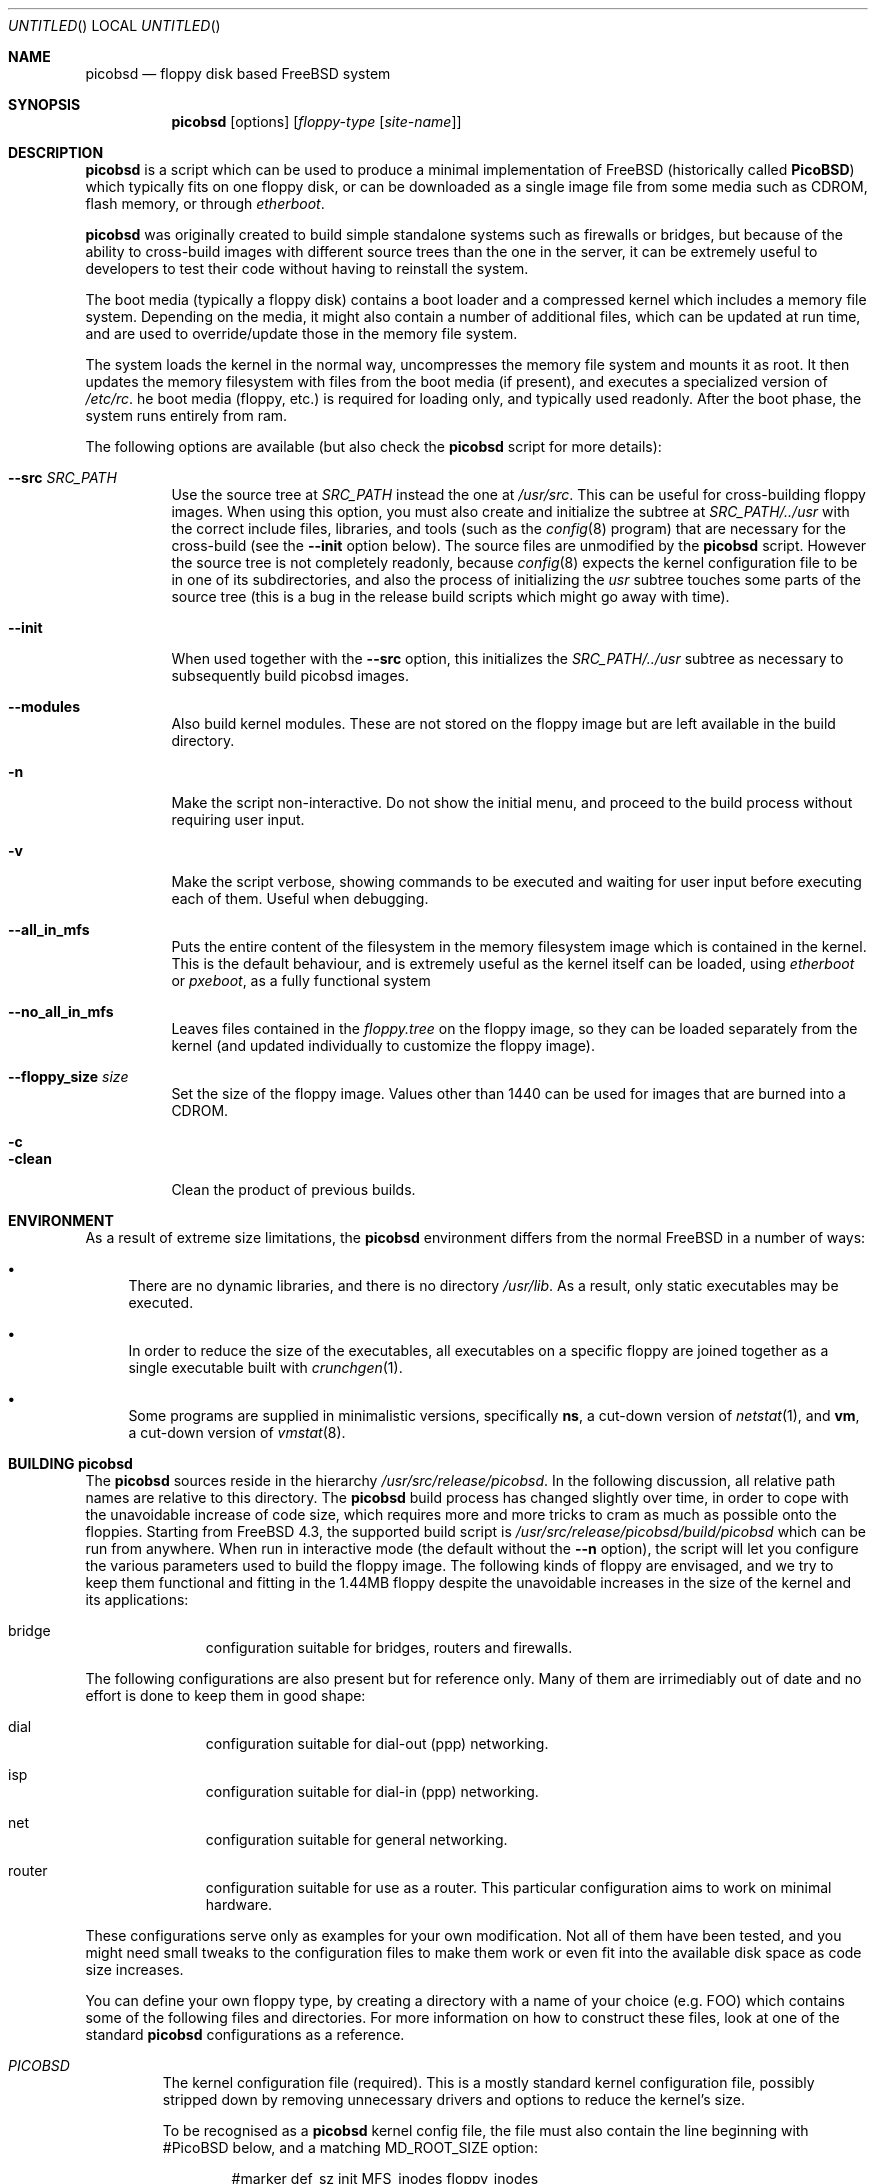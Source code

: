 .\" -*- nroff-fill -*-
.\" $FreeBSD$
.Dd March 9, 2002
.Os
.Dt PICOBSD 8
.Sh NAME
.Nm picobsd
.Nd floppy disk based FreeBSD system
.Sh SYNOPSIS
.Nm
.Op options
.Op Ar floppy-type Op Ar site-name
.Sh DESCRIPTION
.Nm
is a script which can be used to produce a minimal implementation of
.Fx
(historically called
.Nm PicoBSD )
which typically fits on one floppy disk, or can be downloaded as a
single image file from some media such as CDROM, flash memory, or through
.Xr etherboot .
.Pp
.Nm picobsd
was originally created to build simple standalone systems
such as firewalls or bridges, but because of the ability to
cross-build images with different source trees than the one
in the server, it can be extremely useful to developers to
test their code without having to reinstall the system.
.Pp
The boot media (typically a floppy disk) contains a boot loader and a
compressed kernel which includes a memory file system.
Depending on the media, it might also contain a number of
additional files, which can be updated at run time, and are
used to override/update those in the memory file system.
.Pp
The system loads the kernel in the normal way, uncompresses
the memory file system and mounts it as root.
It then updates the memory
filesystem with files from the boot media (if present),
and executes a specialized version of
.Pa /etc/rc .
he boot media (floppy, etc.) is
required for loading only, and typically used readonly.
After the boot phase, the system runs entirely from ram.
.Pp
The following options are available (but also check the
.Nm
script for more details):
.Pp
.Bl -tag -width "xxxxxx" -compact
.It Fl -src Ar SRC_PATH
Use the source tree at
.Ar SRC_PATH
instead the one at
.Ar /usr/src .
This can be useful for cross-building floppy images.
When using this option, you must also create and initialize the subtree at
.Ar SRC_PATH/../usr
with the correct include files, libraries, and tools (such as the
.Xr config 8
program) that are necessary for the cross-build (see the
.Fl -init
option below).
The source files are unmodified by the
.Nm picobsd
script. However the source tree is not completely readonly,
because
.Xr config 8
expects the kernel configuration file to be in one of
its subdirectories, and also the process of initializing the
.Ar usr
subtree touches some parts of the source tree (this is a bug
in the release build scripts which might go away with time).
.Pp
.It Fl -init
When used together with the
.Fl -src
option, this initializes the
.Ar SRC_PATH/../usr
subtree as necessary to subsequently build picobsd images.
.Pp
.It Fl -modules
Also build kernel modules. These are not stored on the floppy
image but are left available in the build directory.
.Pp
.It Fl n
Make the script non-interactive. Do not show the initial menu, and
proceed to the build process without requiring user input.
.Pp
.It Fl v
Make the script verbose, showing
commands to be executed and waiting for user
input before executing each of them. Useful when debugging.
.Pp
.It Fl -all_in_mfs
Puts the entire content of the filesystem in the
memory filesystem image which is contained in the
kernel. This is the default behaviour, and is
extremely useful as the kernel itself can be loaded,
using
.Xr etherboot
or
.Xr pxeboot ,
as a fully functional system
.Pp
.It Fl -no_all_in_mfs
Leaves files contained in the
.Ar floppy.tree
on the floppy image, so they can be loaded separately
from the kernel (and updated individually to
customize the floppy image).
.Pp
.It Fl -floppy_size Ar size
Set the size of the floppy image. Values other
than 1440 can be used for images that are burned
into a CDROM.
.Pp
.It Fl c
.It Fl clean
Clean the product of previous builds.
.El
.Sh ENVIRONMENT
As a result of extreme size limitations, the
.Nm
environment differs from the normal
.Fx
in a number of ways:
.Bl -bullet
.It
There are no dynamic libraries, and there is no directory
.Pa /usr/lib .
As a result, only static executables may be executed.
.It
In order to reduce the size of the executables, all executables on a specific
floppy are joined together as a single executable built with
.Xr crunchgen 1 .
.It
Some programs are supplied in minimalistic versions, specifically
.Nm ns ,
a cut-down version of
.Xr netstat 1 ,
and
.Nm vm ,
a cut-down version of
.Xr vmstat 8 .
.El
.Sh BUILDING picobsd
The
.Nm
sources reside in the hierarchy
.Pa /usr/src/release/picobsd .
In the following discussion, all relative path names are relative to this
directory.  The
.Nm
build process has changed slightly over time, in order to cope
with the unavoidable increase of code size, which requires more and more
tricks to cram as much as possible onto the floppies.
Starting from
.Fx 4.3 ,
the supported build script is
.Pa /usr/src/release/picobsd/build/picobsd
which can be run from anywhere.
When run in interactive mode (the default without the
.Fl -n
option), the script will let you configure the various parameters
used to build the floppy image.
The following kinds of floppy are envisaged, and we try to keep them
functional and fitting in the 1.44MB floppy despite the unavoidable
increases in the size of the kernel and its applications:
.Bl -hang -width "install  "
.It bridge
configuration suitable for bridges, routers and firewalls.
.El
.Pp
The following configurations are also present but for reference
only. Many of them are irrimediably out of date and no effort
is done to keep them in good shape:
.Bl -hang -width "install  "
.It dial
configuration suitable for dial-out (ppp) networking.
.It isp
configuration suitable for dial-in (ppp) networking.
.It net
configuration suitable for general networking.
.It router
configuration suitable for use as a router.  This particular configuration
aims to work on minimal hardware.
.El
.Pp
These configurations serve only as examples for
your own modification. Not all of them have been tested,
and you might need small tweaks to the configuration
files to make them work or even fit into the
available disk space as code size increases.
.Pp
You can define your own floppy type, by creating a directory
with a name of your choice (e.g. FOO) which contains
some of the following files and directories. For more
information on how to construct these files, look at one
of the standard
.Nm picobsd
configurations as a reference.
.Pp
.Bl -tag -width "xxxxx" -compact
.It Pa PICOBSD
The kernel configuration file (required). This is a mostly standard
kernel configuration file, possibly stripped down by removing
unnecessary drivers and options to reduce the kernel's size.
.Pp
To be recognised as a
.Nm
kernel config file, the file must also contain the line
beginning with #PicoBSD below, and a matching MD_ROOT_SIZE
option:
.Pp
.Bd -literal -offset indent

#marker    def_sz  init   MFS_inodes    floppy_inodes
#PicoBSD   4200    init   8192          32768
options MD_ROOT_SIZE=4200      # same as def_sz
.Ed
.Pp
This informs the script of the size of the memory filesystem and
provides a few other details on how to build the image.
.Pp
.It Pa crunch.conf
crunchgen configuration (required). See the
.Xr crunchgen 1
manpage for the syntax.
.Pp
.It Pa config
shell variables, sourced by the
.Pa picobsd
script (optional). The most important variables here are
.Pa MY_DEVS ,
(not used in CURRENT where we have DEVFS),
which should be set to the list of devices to be created in the
.Pa /dev
directory of the image (it is really the argument passed to
.Pa MAKEDEV ,
so refer to that manpage for the names), and the
.Pa fd_size
which can override the default size (in kilobytes) of the image.
By default,
.Pa fd_size=1440
which produces an image suitable for a standard floppy.
.Pp
If you plan to store the image on a CDROM (e.g. using
the El Torito floppy emulation), you can set
.Pa fd_size=2880 .
If you are planning to dump the image onto a hard disk
(either in a partition or on the whole disk), you
are not restricted to one of the standard floppy sizes.
Using a large image size per se does not waste RAM at runtime,
because only the files that are actually loaded from the image
contribute to the memory usage.
.Pp
.It Pa floppy.tree.exclude
files from the standard floppy tree which are not needed (optional).
.Pp
.It Pa floppy.tree/
local additions to the standard floppy tree (optional).
.Pp
.It Pa floppy.tree. Ns ${site}
same as above, site-specific (optional).
.El
.Pp
More information on the build process can be found in the
comments in the
.Pa picobsd
script.
Sample configurations can be found in
.Pa /usr/src/release/picobsd/ Ns ${type} Ns /
.Sh USING ALTERNATE SOURCE TREES
The build script can be instructed to use an alternate source tree
using the
.Fl -src Ar SRC_PATH
option.
The tree that you specify must contain full sources for the kernel
and for all programs that you want to include in your image.
As an example, to cross-build the "bridge" floppy
using RELENG_4 sources, you can do the following:
.Bd -literal -offset indent
  cd <some_empty_directory>
  mkdir FOO
  (cd FOO; cvs -d <my_repository> co -r RELENG_4 src )
  picobsd --src FOO/src --init	# this is needed only once
  picobsd --src FOO/src -n -v bridge
.Ed
.Pp
If the build is successful, the directory
.Ar build_dir-bridge/
will contain a
.Ar kernel
that can be downloaded with
.Xr etherboot 8 ,
a floppy image called
.Ar picobsd.bin ,
plus the products of the compilation in other directories.
If you want to modify the source tree in
.Ar FOO/src ,
a new image can be produced by simply running
.Bd -literal -offset indent
  picobsd --src FOO/src -n -v bridge
.Ed
.Pp
whereas if the change affects include files or libraries
you first need to update them, e.g. by running first
.Bd -literal -offset indent
  picobsd --src FOO/src --init  # this is needed only once
.Ed
.Pp
as you would normally do for any change of this kind.
.Pp
.Sh INSTALLING PicoBSD
.Pp
.Ss Floppy install
Historically,
.Nm
is run from a floppy disk, where it can be installed with a simple
.Bd -literal -offset indent
  dd if=picobsd.bin of=/dev/rfd0
.Ed
.Pp
and the floppy is ready to boot.
.Pp
.Ss Hard disk install
The same process can be used to store the image on a hard disk
(entire volume or one of the slices):
.Bd -literal -offset indent
  dd if=picobsd.bin of=/dev/ad2
  dd if=picobsd.bin of=/dev/ad2s3
  dd if=picobsd.bin of=/dev/ad2 oseek=NN
.Ed
.Pp
The first form will install the image on the entire disk, and it
should work in the same way as for a floppy.
.Pp
The second form will install the image
on slice number 3 (which should be large enough to store the
content of the image). However, the process will only have success if the
partition does not contain a valid disklabel, otherwise the kernel will
likely prevent overwriting the label. In this case you can use the
third form, replacing NN with the actual start of the partition
(which you can determine using
.Nm fdisk
).
Note that after saving the image to the slice, it will not yet be
recognised. You have to use the
.Nm disklabel
command to properly initialize the label (don't ask why!).
One way to do this is
.Bd -literal -offset indent
  disklabel -w ad0s2 auto
  disklabel -e ad0s2
.Ed
.Pp
and from the editor enter a line corresponding to the actual partition, e.g.
if the image has 2.88MB (5760 sectors) you need to enter the following
line for the partition:
.Bd -literal -offset indent
  a: 5760   0    4.2BSD   512   4096
.Ed
.Pp
At this point the partition is bootable.
Note that the image size can be smaller than the slice size
(indicated as partition c:).
.Pp
.Ss CDROM install
Another option is to put the image on a CDROM. Assuming your image
for disk type
.Pa foo
is in the directory
.Pa build_dir-foo
then you can produce a bootable El Torito image (and burn it) with the
following command:
.Bd -literal -offset indent
mkisofs -b picobsd.bin -c boot.catalog -d -N -D -R -T \\
    -o cd.img build_dir-foo
burncd -f /dev/acd0c -s 4 data cd.img fixate
.Ed
.Pp
Note that the image size is restricted to 1.44MB or 2.88MB, other sizes
most likely will not work.
.Pp
.Ss Booting from the network
Yet another way to use
.Nm
is to boot the image off the network.
For this purpose you should use the uncompressed kernel which is
available as a byproduct of the compilation. Refer to the documentation
for network booting for more details, the
.Nm
kernel is bootable as a standard
.Fx
kernel.
.Pp
.Sh BOOTING PicoBSD
To boot
.Nm ,
insert the floppy and reset the machine.  The boot procedure is similar to the
standard
.Fx
boot.
Booting from a floppy is normally rather slow (in the order of 1-2
minutes), things are much faster if you store your image on
a hard disk, Compact Flash, or CDROM.
.Pp
You can also use
.Xr etherboot
to load the preloaded, uncompressed kernel image
which is a byproduct of the
.Nm
build.
In this case
the load time is a matter of a few seconds, even on a 10Mbit/s
ethernet.
.Pp
After booting,
.Nm
loads the root filesystem from the memory file system, starts
.Pa /sbin/init ,
and passes control to a first startup script,
.Pa /etc/rc .
The latter populates the
.Pa /etc
and
.Pa /root
directories with the default files, then tries to identify the boot
device (floppy, hard disk partition) and possibly override the content
of the root filesystem with files read from the boot device.
This allows you to store local configuration on the same media.
After this phase the boot device is no longer used, unless the
user specifically does it.
.Pp
After this, control is transferred to a second script,
.Pa /etc/rc1
(which can be overridden from the boot device).
This script tries to associate a hostname to the system by using
the MAC address of the first ethernet interface as a key, and
.Pa /etc/hosts
as a lookup table.
Then control is passed to the main user configuration script,
.Pa /etc/rc.conf ,
which is supposed to override the value of a number of configuration
variables which have been pre-set in
.Pa /etc/rc.conf.defaults .
You can use the
.Pa $hostname
variable to create different configurations from the same file.
After taking control back,
.Pa /etc/rc1
completes the initializations, and as part of this
it configures network interfaces and optionally calls the
firewall configuration script,
.Pa /etc/rc.firewall ,
where the user can store his own firewall configuration.
.Pp
Note that by default
.Nm
runs entirely from main memory, and has no swap space, unless you
explicitly request it.
The boot device is also not used anymore after
.Pa /etc/rc1
takes control, again, unless you explicitly request it.
.Pp
.Pp
.Sh CONFIGURING a PicoBSD system
The operation of a
.Nm
system can be configured through a few files which are read at boot
time, very much like a standard
.Fx
system. There are, however, some minor differences to reduce the
number of files to store and/or customize, thus saving space.
Among the files to configure we have the following:
.Pp
.Bl -tag -width "xxxxx" -compact
.It Pa /etc/hosts
Traditionally, this file contains the IP-to-hostname mappings.
In addition to this, the PicoBSD version of this file also contains
a mapping between Ethernet (MAC) addresses and hostnames, as follows:
.Pp
.Bd -literal -offset indent
#ethertable     start of the ethernet->hostname mapping
# mac_address           hostname
# 00:12:34:56:78:9a     pinco
# 12:34:56:*            pallino
# *                     this-matches-all
.Ed
.Pp
where the line containing "#ethertable" marks the start of the table.
.Pp
If the MAC address is not found, the script will prompt you to
enter a hostname and IP address for the system, and this
information will be stored in the
.Pa /etc/hosts
file (in memory) so you can simply store them on disk later.
.Pp
Note that you can use wildcards in the address part, so a line
like the last one in the example will match any MAC address and
avoid the request.
.Et
.Pp
.It Pa /etc/rc.conf
This file contains a number of variables which control the
operation of the system, such as interface configuration,
router setup, network service startup, etc.
For the exact list and meaning of these variables see
.Pa /etc/rc.conf.defaults .
.Pp
It is worth mentioning that some of the variables let you
overwrite the content of some files in
.Pa /etc .
This option is available at the moment for
.Pa /etc/host.conf
and
.Pa /etc/resolv.conf ,
whose content is generally very short and suitable for this
type of updating.
In case you use these variables, remember to use newlines
as appropriate, e.g.
.Pp
.Bd -literal -offset indent
host_conf="# this goes into /etc/host.conf
hosts
bind"
.Ed
.Pp
Although not mandatory, in this file you should only set the
variables indicated in
.Pa /etc/rc.conf.defaults ,
and avoid starting services which depend on having the network running.
This can be done at a later time: if you set
.Pa firewall_enable="YES" ,
the
.Pa /etc/rc.firewall
script will be run after configuring the network interfaces,
so you can set up your firewall and safely start network services or enable
things such as routing and bridging.
.Et
.Pp
.It Pa /etc/rc.firewall
This script can be used to configure the
.Nm ipfw
firewall.
On entry, the
.Pa $fwcmd
variable is set to the pathname of the firewall command,
.Pa $firewall_type
contains the value set in
.Pa /etc/rc.conf ,
and
.Pa $hostname
contains the name assigned to the host.
.El
.Pp
There is a small script called
.Nm update
which can be used to edit and/or save to disk a copy of the files
you have modified after booting.
The script takes one or more absolute pathnames, runs the
editor on the files passed as arguments, and then saves a
compressed copy of the files on the disk (mounting and
unmounting the latter around the operation).
.Pp
If invoked without arguments,
.Nm update
edits and saves
.Pa rc.conf ,
.Pa rc.firewall ,
and
.Pa master.passwd .
.Pp
If one of the arguments is
.Pa /etc
(the directory name alone),
then the command saves to disk (without editing)
all the files in the directory for which a copy
already exists on disk (e.g. as a result of a previous update).
.Pp
.Sh SEE ALSO
.Xr crunchgen 1 ,
.Xr swapon 8 ,
.Xr vnconfig 8 ,
.Xr mdconfig 8 .
.Sh AUTHORS
.An -nosplit
.An Andrzej Bialecki Aq abial@FreeBSD.org ,
with subsequent work on the scripts by
.An Luigi Rizzo Aq luigi@iet.unipi.it
and others.
Man page and
.Pa Makefiles
created by
.An Greg Lehey Aq grog@lemis.com .
.Sh BUGS
In order to build
.Nm ,
the kernel of the system on which it is built must have the
.Xr vn 4
driver installed.
.Pp
The build process must be run as
.Dq root
because of the need of running
.Xr vnconfig 8
and
.Xr mount 8 .
.Pp
Building
.Nm
is still a black art.  The biggest problem is determining what will fit on the
floppies, and the only practical method is trial and error.
